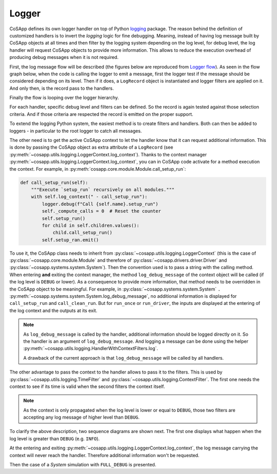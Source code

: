 Logger
------

CoSApp defines its own logger handler on top of Python `logging <https://docs.python.org/3/howto/logging.html>`_
package. The reason behind the definition of customized handlers is to invert the *logging* logic for fine
debugging. Meaning, instead of having log message built by CoSApp objects at all times and then filter by the logging
system depending on the log level, for debug level, the log handler will request CoSApp objects to provide
more information. This allows to reduce the execution overhead of producing debug messages when it is
not required.


First, the log message flow will be described (the figures below are reproduced from `Logger flow <https://docs.python.org/3/howto/logging.html#logging-flow>`_).
As seen in the flow graph below, when the code is calling the logger to emit a message, first the logger
test if the message should be considered depending on its level. Then if it does, a ``LogRecord`` object
is instantiated and logger filters are applied on it. And only then, is the record pass to the handlers.


Finally the flow is looping over the logger hierarchy.


.. mermaid::

   graph TD
      style startlog fill:#00000000,stroke:#00000000,color:#00000000
      style handlerflow fill:#00000000,stroke:#00000000,color:#00000000
      logenable{Logger enabled<br />for level of call?}
      create[Create LogRecord]
      rejected{Does a filter attached<br />to logger reject the<br />record?}
      tocurrent[Pass to handlers<br />of current logger]
      propagate{Is propagate true<br />for current logger?}
      parent{Is there a<br />parent logger?}
      setcurrent[Set current<br />logger to parent]
      stop([Stop])

      startlog-->|Logging call<br />in user code|logenable
      logenable-->|No|stop
      logenable-->|Yes|create
      create-->rejected
      rejected-->|Yes|stop
      rejected-->|No|tocurrent
      tocurrent-->propagate
      propagate-->|No|stop
      propagate-->|Yes|parent
      parent-->|No|stop
      parent-->|Yes|setcurrent
      setcurrent-->tocurrent

      tocurrent-. LogRecord passed to handler .->handlerflow

For each handler, specific debug level and filters can be defined. So the record is again tested against
those selection criteria. And if those criteria are respected the record is emitted on the proper support.

.. mermaid::

   graph TD
      style tocurrent  fill:#00000000,stroke:#00000000,color:#00000000
      handlerenable{Handler enabled for<br />level of LogRecord}
      handlerfilter{Does a filter attached<br />to handler reject<br />the record?}
      emit(["Emit (includes formatting)"])
      handlerstop([Stop])

      tocurrent-. LogRecord passed to handler .->handlerenable
      handlerenable-->|No|handlerstop
      handlerenable-->|Yes|handlerfilter
      handlerfilter-->|Yes|handlerstop
      handlerfilter-->|No|emit


To extend the logging Python system, the easiest method is to create filters and handlers. Both can then be added
to loggers - in particular to the root logger to catch all messages.

The other need is to get the active CoSApp context to let the handler know that it can request additional information.
This is done by passing the CoSApp object as extra attribute of a ``LogRecord`` (see :py:meth:`~cosapp.utils.logging.LoggerContext.log_context`).
Thanks to the context manager :py:meth:`~cosapp.utils.logging.LoggerContext.log_context`, you can in CoSApp code activate
for a method execution the context. For example, in :py:meth:`cosapp.core.module.Module.call_setup_run`:

.. code:: python

    def call_setup_run(self):
        """Execute `setup_run` recursively on all modules."""
        with self.log_context(" - call_setup_run"):
            logger.debug(f"Call {self.name}.setup_run")
            self._compute_calls = 0  # Reset the counter
            self.setup_run()
            for child in self.children.values():
                child.call_setup_run()
            self.setup_ran.emit()

To use it, the CoSApp class needs to inherit from :py:class:`~cosapp.utils.logging.LoggerContext` (this is the case of
:py:class:`~cosapp.core.module.Module` and therefore of :py:class:`~cosapp.drivers.driver.Driver` and :py:class:`~cosapp.systems.system.System`).
Then the convention used is to pass a string with the calling method. When entering **and** exiting the context manager,
the method ``log_debug_message`` of the context object will be called (if the log level is ``DEBUG`` or lower).
As a consequence to provide more information, that method needs to be overridden in the CoSApp object to be meaningful.
For example, in :py:class:`~cosapp.systems.system.System` ``.`` :py:meth:`~cosapp.systems.system.System.log_debug_message`,
no additional information is displayed for ``call_setup_run`` and ``call_clean_run``. But for ``run_once`` or ``run_driver``,
the inputs are displayed at the entering of the log context and the outputs at its exit.


.. note::

   As ``log_debug_message`` is called by the handler, additional information should be logged directly on it. So the handler
   is an argument of ``log_debug_message``. And logging a message can be done using the helper :py:meth:`~cosapp.utils.logging.HandlerWithContextFilters.log`.

   A drawback of the current approach is that ``log_debug_message`` will be called by all handlers.


The other advantage to pass the context to the handler allows to pass it to the filters. This is used by :py:class:`~cosapp.utils.logging.TimeFilter`
and :py:class:`~cosapp.utils.logging.ContextFilter`. The first one needs the context to see if its time is valid when the second
filters the context itself.


.. note::

   As the context is only propagated when the log level is lower or equal to ``DEBUG``, those two filters
   are accepting any log message of higher level than ``DEBUG``.


To clarify the above description, two sequence diagrams are shown next. The first one displays what happen when the log level is
greater than ``DEBUG`` (e.g. ``INFO``).


.. mermaid::

   sequenceDiagram
      autonumber
      participant main as main: System
      participant llogger as System logger
      participant logger as root logger
      participant handler as handler: FileLogHandler

      main->>+main: run_once()
      main->>+main: log_context(" - run_once")
      main->>+llogger: log(..." - run_once", extra{"activate": True, "context": self})
      llogger->>+logger: propagate LogRecord
         Note right of logger: LogRecord filtered out by log level
      deactivate logger
      deactivate llogger
         Note over main: Compute call logic
      main->>+llogger: log(..." - run_once", extra{"activate": False, "context": self})
      llogger->>+logger: propagate LogRecord
         Note right of logger: LogRecord filtered out by log level
      deactivate logger
      deactivate llogger
      deactivate main
      deactivate main


At the entering and exiting :py:meth:`~cosapp.utils.logging.LoggerContext.log_context`,
the log message carrying the context will never reach the handler. Therefore additional
information won't be requested.


Then the case of a *System* simulation with ``FULL_DEBUG`` is presented.


.. mermaid::

   sequenceDiagram
      autonumber
      participant main as main: System
      participant llogger as System logger
      participant logger as root logger
      participant handler as handler: FileLogHandler
      participant filter as ctxfilter: ContextFilter

      main->>+main: run_once()
      main->>+main: log_context(" - run_once")
      main->>+llogger: log(..." - run_once", extra{"activate": True, "context": self})
      llogger-->>+logger: propagate LogRecord
      logger->>+handler: handle(record)
      handler->>+handler: needs_handling
      handler->>filter: set context
      handler->>+main: log_debug_message(handler, record)
      main->>handler: log()
         Note right of handler: Log system inputs
      main-->>-handler: <<returns>>
      deactivate handler
      deactivate handler
      deactivate logger
      deactivate llogger
         Note over main: Compute call logic
      main->>+llogger: log(..." - run_once", extra{"activate": False, "context": self})
      llogger-->>+logger: propagate LogRecord
      logger->>+handler: handle(record)
      handler->>+handler: needs_handling
      handler->>filter: set context
      handler->>+main: log_debug_message(handler, record)
      main->>handler: log()
         Note right of handler: Log system outputs
      main-->>-handler: <<returns>>
      deactivate handler
      deactivate handler
      deactivate logger
      deactivate llogger
      deactivate main
      deactivate main
